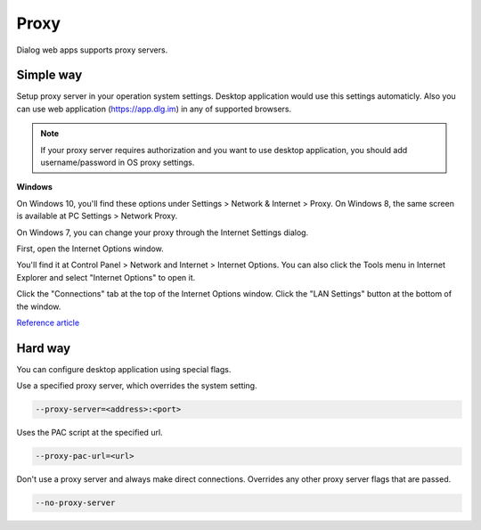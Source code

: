 Proxy
=====

Dialog web apps supports proxy servers. 

Simple way
----------

Setup proxy server in your operation system settings.
Desktop application would use this settings automaticly.
Also you can use web application (https://app.dlg.im) in any of supported browsers.

.. note::

   If your proxy server requires authorization and you want to use desktop application,
   you should add username/password in OS proxy settings.
   
**Windows**
   
On Windows 10, you'll find these options under Settings > Network & Internet > Proxy. 
On Windows 8, the same screen is available at PC Settings > Network Proxy.

.. image:: assets/windows-8-setup-proxy-os.png

On Windows 7, you can change your proxy through the Internet Settings dialog.

First, open the Internet Options window.

You'll find it at Control Panel > Network and Internet > Internet Options. 
You can also click the Tools menu in Internet Explorer and select "Internet Options" to open it.

Click the "Connections" tab at the top of the Internet Options window. 
Click the "LAN Settings" button at the bottom of the window.

.. image:: assets/windows-8-setup-proxy-os.png

`Reference article <https://www.howtogeek.com/tips/how-to-set-your-proxy-settings-in-windows-8.1/>`_


Hard way
--------

You can configure desktop application using special flags.

Use a specified proxy server, which overrides the system setting.

.. code-block:: bash

    --proxy-server=<address>:<port>
    
.. image:: assets/windows-setup-app-proxy.png

Uses the PAC script at the specified url.

.. code-block:: bash

    --proxy-pac-url=<url>

Don't use a proxy server and always make direct connections. 
Overrides any other proxy server flags that are passed.

.. code-block:: bash

    --no-proxy-server
